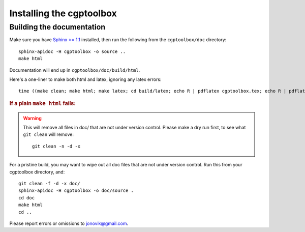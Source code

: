 .. Testing cross-references:

.. _installation:

Installing the cgptoolbox
=========================

.. highlight:: bash

.. This is a comment. In fact, any directive that ReST cannot make sense of
   is considered a comment. Furthermore, ReST is picky about indentation. 
   In the enumerated lists below, the indentation of continuation lines must 
   exactly match the beginning of the line, not counting the number and dot. 
   There must be a blank line before further paragraphs in an item, and before 
   nested lists.

.. todo::

   Document successful installation as root user using 
   `Ubuntu <http://www.ubuntu.com/download/ubuntu/download>`_'s
   package system. Ubuntu also works well under 
   `VirtualBox <http://www.virtualbox.org/>`_
   on 64-bit Windows 7 and probably other platforms.

Building the documentation
--------------------------

Make sure you have `Sphinx >= 1.1 <http://sphinx.pocoo.org/latest/>`_ installed, 
then run the following from the ``cgptoolbox/doc`` directory::

   sphinx-apidoc -H cgptoolbox -o source ..
   make html

Documentation will end up in ``cgptoolbox/doc/build/html``.

Here's a one-liner to make both html and latex, ignoring any latex errors::

   time ((make clean; make html; make latex; cd build/latex; echo R | pdflatex cgptoolbox.tex; echo R | pdflatex cgptoolbox.tex; xdg-open cgptoolbox.pdf; xdg-open ../html/index.html) > all.txt 2>&1)

.. rubric:: If a plain ``make html`` fails:

.. warning:: This will remove all files in doc/ that are not under version 
   control. Please make a dry run first, to see what ``git clean`` will remove::
   
      git clean -n -d -x

For a pristine build, you may want to wipe out all doc files that are not under 
version control. Run this from your cgptoolbox directory, and::

   git clean -f -d -x doc/
   sphinx-apidoc -H cgptoolbox -o doc/source .
   cd doc
   make html
   cd ..

Please report errors or omissions to jonovik@gmail.com.
